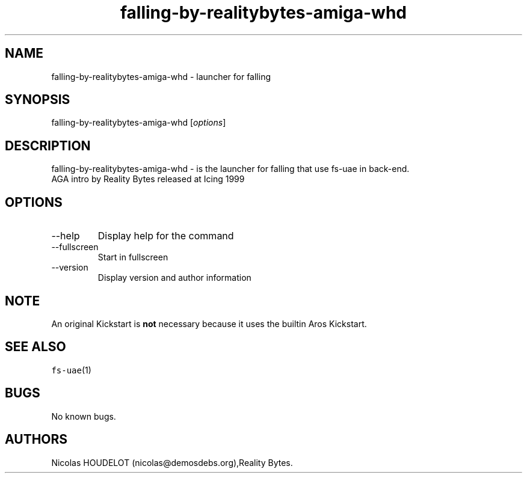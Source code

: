 .\" Automatically generated by Pandoc 2.9.2.1
.\"
.TH "falling-by-realitybytes-amiga-whd" "6" "2016-01-16" "falling User Manuals" ""
.hy
.SH NAME
.PP
falling-by-realitybytes-amiga-whd - launcher for falling
.SH SYNOPSIS
.PP
falling-by-realitybytes-amiga-whd [\f[I]options\f[R]]
.SH DESCRIPTION
.PP
falling-by-realitybytes-amiga-whd - is the launcher for falling that use
fs-uae in back-end.
.PD 0
.P
.PD
AGA intro by Reality Bytes released at Icing 1999
.SH OPTIONS
.TP
--help
Display help for the command
.TP
--fullscreen
Start in fullscreen
.TP
--version
Display version and author information
.SH NOTE
.PP
An original Kickstart is \f[B]not\f[R] necessary because it uses the
builtin Aros Kickstart.
.SH SEE ALSO
.PP
\f[C]fs-uae\f[R](1)
.SH BUGS
.PP
No known bugs.
.SH AUTHORS
Nicolas HOUDELOT (nicolas\[at]demosdebs.org),Reality Bytes.
